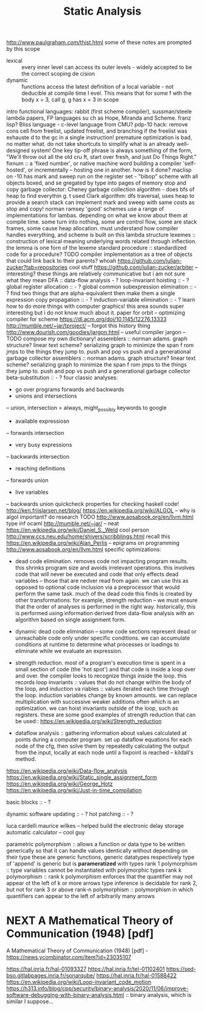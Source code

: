 #+TITLE: Static Analysis

http://www.paulgraham.com/thist.html some of these notes are prompted by this
scope
- lexical :: every inner level can access its outer levels - widely accepted to be the correct scoping de    cision
- dynamic :: functions access the latest definition of a local variable - not deducible at compile time l    evel. This means that for some f wth the body x = 3, call g, g has x = 3 in scope
intro functional languages: rabbit (first scheme compiler), sussman/steele lambda papers, FP languages su    ch as Hope, Miranda and Scheme. franz lisp? Bliss language - c-level language from CMU?
pdp-10 hack: remove cons cell from freelist, updated freelist, and branching if the freelist was exhauste    d to the gc in a single instruction!
premature optimization is bad, no matter what. do not take shortcuts to simplify what is an already well-    designed system! One key tip-off phrase is always something of the form, "We'll throw out all the old cru    ft, start over fresh, and just Do Things Right."
fixnum :: a 'fixed number', or native machine word building a compiler 'self-hosted', or incrementally -- hosting one in another. how is it done?
maclisp on -10 has mark and sweep run on the register set - "bibop" scheme with all objects boxed, and se    gregated by type into pages of memory stop and copy garbage collector: Cheney garbage collection algorithm - does bfs of heap to find everythin    g. t used Clark algorithm: dfs traversal, uses heap to provide a search stack
can implement mark and sweep with same costs as stop and copy! norman ramsey
'good' schemes use a range of implementations for lambas. depending on what we know about them at compile     time. some turn into nothing, some are control flow, some are stack frames, some cause heap allocation.     must understand how compiler handles everything, and scheme is built on this lambda structure
lexemes :: construction of lexical meaning underlying words related through inflection. the lemma is one     forn of the lexeme standard procedure :: standardized code for a procedure? TODO
compiler implementation as a tree of objects that could link back to their parents? whoah
https://github.com/julian-zucker?tab=repositories cool stuff https://github.com/julian-zucker/arbiter -- interesting?
these things are relatively communicative but i am not sure what they mean
DFA :: data-flow analysis - ? loop-invariant hoisting :: - ?
global register allocation :: - ? global common subexpression elimination :: - ? find two things that are alpha-equivalent then make them a     single expression
copy propagation :: - ? induction-variable elimination :: - ?
learn how to do more things with computer graphics! this area sounds super interesting but i do not know     much about it.
paper for orbit -- optimizing compiler for scheme https://dl.acm.org/doi/10.1145/12276.13333 http://mumble.net/~jar/tproject/ -- forgot this history thing
http://www.dourish.com/goodies/jargon.html -- useful compiler jargon -- TODO compose my own dictionary!
assemblers :: norman adams. graph structure? linear text scheme? serializing graph to minimize the span f    rom jmps to the things they jump to. push and pop vs push and a generational garbage collector
assemblers :: norman adams. graph structure? linear text scheme? serializing graph to minimize the span f    rom jmps to the things they jump to.
push and pop vs push and a generational garbage collector
beta-substitution :: - ?
four classic analyses:
- go over programs forwards and backwards
- unions and intersections
-- union, intersection = always, might_possibly
keywords to google
- available expressiosn
-- forwards intersection
- very busy expressions
-- backwards intersection
- reaching definitions
-- forwards union
- live variables
-- backwards union
quickcheck properties for checking haskell code!
http://ken.friislarsen.net/blog/
https://en.wikipedia.org/wiki/ALGOL -- why is algol important? do research TODO
http://www.aosabook.org/en/llvm.html
type inf ocaml
http://mumble.net/~jar/ -- neat
https://en.wikipedia.org/wiki/Daniel_S._Weld cool person
http://www.ccs.neu.edu/home/shivers/scribblings.html recall this
https://en.wikipedia.org/wiki/Alan_Perlis -- epigrams on programming
http://www.aosabook.org/en/llvm.html
specific optimizations:
- dead code elimination. removes code not impacting program results. this
  shrinks program size and avoids irrelevant operations. this involves code
  that will never be executed and code that only effects dead variables --
  those that are nedver read from again. we can use this as opposed to optional
  code inclusion via a preprocessor that would perform the same task. much
  of the dead code this finds is created by other transformations: for
  example, strength reduction -- we must ensure that the order of analyses is
  performed in the right way. historically, this is performed using
  information derived from data-flow analysis with an algorithm based on
  single assignment form.
 
- dynamic dead code elimination -- some code sections represent dead or
  unreachable code only under specific conditions. we can accumulate
  conditions at runtime to determine what processes or loadings to eliminate
  while we evaluate an expression.
- strength reduction. most of a program's execution time is spent in a small
  section of code (the 'hot spot') and that code is inside a loop over and over.
  the compiler looks to recognize things inside the loop. this records loop
  invariants :: values that do not change within the body of the loop, and
  induction va    riables :: values iterated each time through the loop.
  induction variables change by known amounts.  we     can replace
  multiplication with successive weaker additions often which is an
  optimization. we can hoist     invariants outside of the loop, such as
  registers. these are some good examples of strength reduction that can be
  used:: https://en.wikipedia.org/wiki/Strength_reduction

- dataflow analysis :: gathering information about values calculated at points
  during a computer program.     set up dataflow equations for each node of the
  cfg, then solve them by repeatedly calculating the output     from the input,
  locally at each node until a fixpoint is reached -- kildall's method.


https://en.wikipedia.org/wiki/Data-flow_analysis
https://en.wikipedia.org/wiki/Static_single_assignment_form
https://en.wikipedia.org/wiki/George_Hotz
https://en.wikipedia.org/wiki/Just-in-time_compilation


basic blocks :: - ?


dynamic software updating :: - ?
hot patching :: - ?

luca cardelli
maurice wilkes -- helped build the electronic delay storage automatic calculator
-- cool guy

parametric polymorphism :: allows a function or data type to be written
generically so that it can handle values identically without depending on
their type these are generic functions, generic datatypes respectively
type of 'append' is generic but is *parameratized* with types rank 1
polymorphism :: type variables cannot be instantiated with polymorphic types
rank k polymorphism :: rank k polymorphism enforces that the quantifier may not
appear ot the left of k or more arrows type inference is decidable
for rank 2, but not for rank 3 or above
rank-n polymorphism :: polymorphism in which quantifiers can appear to the left
of arbitrarily many arrows

* NEXT A Mathematical Theory of Communication (1948) [pdf]
SCHEDULED: <2020-05-01 Fri>

A Mathematical Theory of Communication (1948) [pdf] - https://news.ycombinator.com/item?id=23035107


https://hal.inria.fr/hal-01093327
https://hal.inria.fr/tel-01102401
https://sed-bso.gitlabpages.inria.fr/sonarqube/
https://hal.inria.fr/hal-01588422
https://en.wikipedia.org/wiki/Loop-invariant_code_motion
https://h313.info/blog/cpp/security/binary-analysis/2020/11/06/improve-software-debugging-with-binary-analysis.html :: binary analysis, which is similar I suppose...
